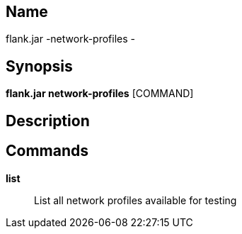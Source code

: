 // tag::picocli-generated-full-manpage[]

// tag::picocli-generated-man-section-name[]
== Name

flank.jar
-network-profiles - 

// end::picocli-generated-man-section-name[]

// tag::picocli-generated-man-section-synopsis[]
== Synopsis

*flank.jar
 network-profiles* [COMMAND]

// end::picocli-generated-man-section-synopsis[]

// tag::picocli-generated-man-section-description[]
== Description



// end::picocli-generated-man-section-description[]

// tag::picocli-generated-man-section-commands[]
== Commands

*list*::
  List all network profiles available for testing 

// end::picocli-generated-man-section-commands[]

// end::picocli-generated-full-manpage[]